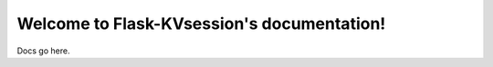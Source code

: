 .. Flask-KVsession documentation master file, created by
   sphinx-quickstart on Wed Jul  6 16:01:19 2011.
   You can adapt this file completely to your liking, but it should at least
   contain the root `toctree` directive.

Welcome to Flask-KVsession's documentation!
===========================================

Docs go here.

